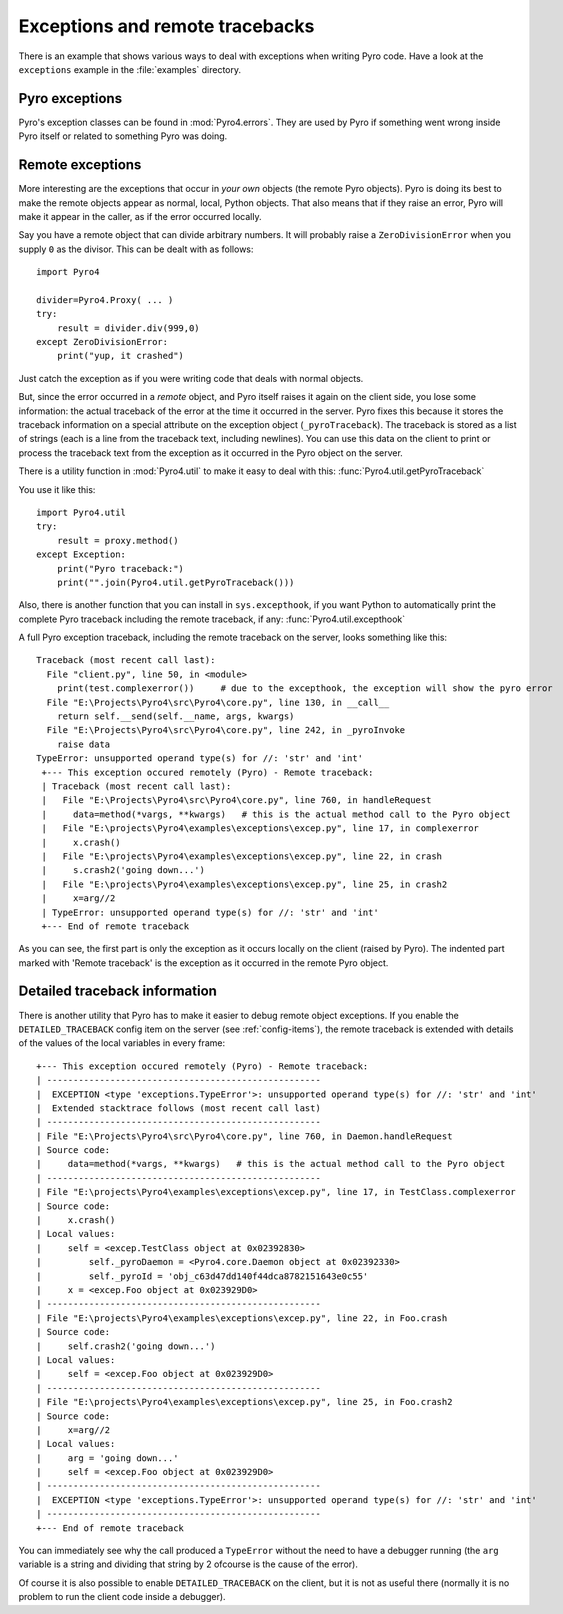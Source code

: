 .. index:: exceptions, remote traceback

********************************
Exceptions and remote tracebacks
********************************

There is an example that shows various ways to deal with exceptions when writing Pyro code.
Have a look at the ``exceptions`` example in the :file:`examples` directory.

Pyro exceptions
---------------

Pyro's exception classes can be found in :mod:`Pyro4.errors`.
They are used by Pyro if something went wrong inside Pyro itself or related to something Pyro was doing.

.. index:: remote errors

Remote exceptions
-----------------
More interesting are the exceptions that occur in *your own* objects (the remote Pyro objects).
Pyro is doing its best to make the remote objects appear as normal, local, Python objects.
That also means that if they raise an error, Pyro will make it appear in the caller,
as if the error occurred locally.

Say you have a remote object that can divide arbitrary numbers.
It will probably raise a ``ZeroDivisionError`` when you supply ``0`` as the divisor.
This can be dealt with as follows::

    import Pyro4

    divider=Pyro4.Proxy( ... )
    try:
        result = divider.div(999,0)
    except ZeroDivisionError:
        print("yup, it crashed")

Just catch the exception as if you were writing code that deals with normal objects.

But, since the error occurred in a *remote* object, and Pyro itself raises it again on the client
side, you lose some information: the actual traceback of the error at the time it occurred in the server.
Pyro fixes this because it stores the traceback information on a special attribute on the exception
object (``_pyroTraceback``). The traceback is stored as a list of strings (each is a line from
the traceback text, including newlines). You can use this data on the client to print or process the
traceback text from the exception as it occurred in the Pyro object on the server.

There is a utility function in :mod:`Pyro4.util` to make it easy to deal with this:
:func:`Pyro4.util.getPyroTraceback`

You use it like this::

    import Pyro4.util
    try:
        result = proxy.method()
    except Exception:
        print("Pyro traceback:")
        print("".join(Pyro4.util.getPyroTraceback()))


.. index:: exception hook

Also, there is another function that you can install in ``sys.excepthook``, if you want Python
to automatically print the complete Pyro traceback including the remote traceback, if any:
:func:`Pyro4.util.excepthook`

A full Pyro exception traceback, including the remote traceback on the server, looks something like this::

    Traceback (most recent call last):
      File "client.py", line 50, in <module>
        print(test.complexerror())     # due to the excepthook, the exception will show the pyro error
      File "E:\Projects\Pyro4\src\Pyro4\core.py", line 130, in __call__
        return self.__send(self.__name, args, kwargs)
      File "E:\Projects\Pyro4\src\Pyro4\core.py", line 242, in _pyroInvoke
        raise data
    TypeError: unsupported operand type(s) for //: 'str' and 'int'
     +--- This exception occured remotely (Pyro) - Remote traceback:
     | Traceback (most recent call last):
     |   File "E:\Projects\Pyro4\src\Pyro4\core.py", line 760, in handleRequest
     |     data=method(*vargs, **kwargs)   # this is the actual method call to the Pyro object
     |   File "E:\projects\Pyro4\examples\exceptions\excep.py", line 17, in complexerror
     |     x.crash()
     |   File "E:\projects\Pyro4\examples\exceptions\excep.py", line 22, in crash
     |     s.crash2('going down...')
     |   File "E:\projects\Pyro4\examples\exceptions\excep.py", line 25, in crash2
     |     x=arg//2
     | TypeError: unsupported operand type(s) for //: 'str' and 'int'
     +--- End of remote traceback


As you can see, the first part is only the exception as it occurs locally on the client (raised
by Pyro). The indented part marked with 'Remote traceback' is the exception as it occurred
in the remote Pyro object.


.. index:: traceback information

Detailed traceback information
------------------------------

There is another utility that Pyro has to make it easier to debug remote object exceptions.
If you enable the ``DETAILED_TRACEBACK`` config item on the server (see :ref:`config-items`), the remote
traceback is extended with details of the values of the local variables in every frame::

    +--- This exception occured remotely (Pyro) - Remote traceback:
    | ----------------------------------------------------
    |  EXCEPTION <type 'exceptions.TypeError'>: unsupported operand type(s) for //: 'str' and 'int'
    |  Extended stacktrace follows (most recent call last)
    | ----------------------------------------------------
    | File "E:\Projects\Pyro4\src\Pyro4\core.py", line 760, in Daemon.handleRequest
    | Source code:
    |     data=method(*vargs, **kwargs)   # this is the actual method call to the Pyro object
    | ----------------------------------------------------
    | File "E:\projects\Pyro4\examples\exceptions\excep.py", line 17, in TestClass.complexerror
    | Source code:
    |     x.crash()
    | Local values:
    |     self = <excep.TestClass object at 0x02392830>
    |         self._pyroDaemon = <Pyro4.core.Daemon object at 0x02392330>
    |         self._pyroId = 'obj_c63d47dd140f44dca8782151643e0c55'
    |     x = <excep.Foo object at 0x023929D0>
    | ----------------------------------------------------
    | File "E:\projects\Pyro4\examples\exceptions\excep.py", line 22, in Foo.crash
    | Source code:
    |     self.crash2('going down...')
    | Local values:
    |     self = <excep.Foo object at 0x023929D0>
    | ----------------------------------------------------
    | File "E:\projects\Pyro4\examples\exceptions\excep.py", line 25, in Foo.crash2
    | Source code:
    |     x=arg//2
    | Local values:
    |     arg = 'going down...'
    |     self = <excep.Foo object at 0x023929D0>
    | ----------------------------------------------------
    |  EXCEPTION <type 'exceptions.TypeError'>: unsupported operand type(s) for //: 'str' and 'int'
    | ----------------------------------------------------
    +--- End of remote traceback

You can immediately see why the call produced a ``TypeError`` without the need to have a debugger running
(the ``arg`` variable is a string and dividing that string by 2 ofcourse is the cause of the error).

Of course it is also possible to enable ``DETAILED_TRACEBACK`` on the client, but it is not as useful there
(normally it is no problem to run the client code inside a debugger).
